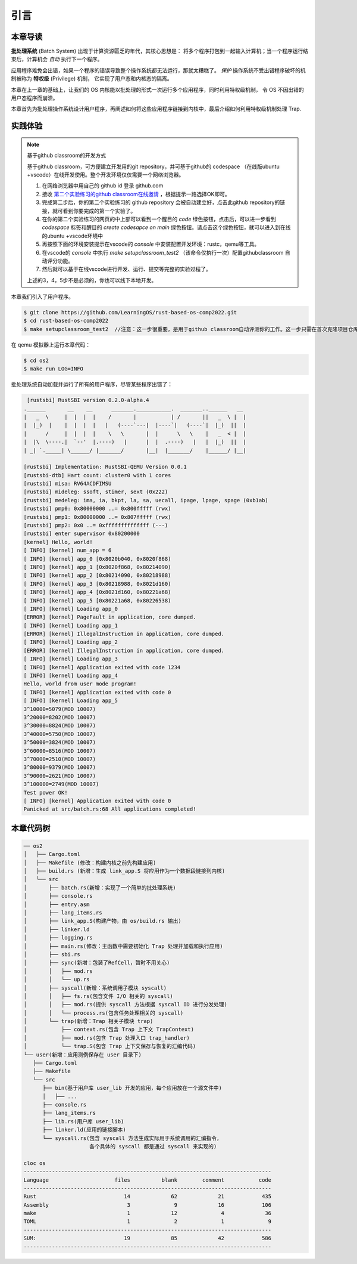 引言
================================

本章导读
---------------------------------


**批处理系统** (Batch System) 出现于计算资源匮乏的年代，其核心思想是：
将多个程序打包到一起输入计算机；当一个程序运行结束后，计算机会 *自动* 执行下一个程序。

应用程序难免会出错，如果一个程序的错误导致整个操作系统都无法运行，那就太糟糕了。
*保护* 操作系统不受出错程序破坏的机制被称为 **特权级** (Privilege) 机制，
它实现了用户态和内核态的隔离。

本章在上一章的基础上，让我们的 OS 内核能以批处理的形式一次运行多个应用程序，同时利用特权级机制，
令 OS 不因出错的用户态程序而崩溃。

本章首先为批处理操作系统设计用户程序，再阐述如何将这些应用程序链接到内核中，最后介绍如何利用特权级机制处理 Trap.

实践体验
---------------------------

.. note::

   基于github classroom的开发方式
   
   基于github classroom，可方便建立开发用的git repository，并可基于github的 codespace （在线版ubuntu +vscode）在线开发使用。整个开发环境仅仅需要一个网络浏览器。

   1. 在网络浏览器中用自己的 github id 登录 github.com
   2. 接收 `第二个实验练习的github classroom在线邀请 <https://classroom.github.com/a/UEOvz4qO>`_  ，根据提示一路选择OK即可。
   3. 完成第二步后，你的第二个实验练习的 github repository 会被自动建立好，点击此github repository的链接，就可看到你要完成的第一个实验了。
   4. 在你的第二个实验练习的网页的中上部可以看到一个醒目的 `code`  绿色按钮，点击后，可以进一步看到  `codespace` 标签和醒目的 `create codesapce on main` 绿色按钮。请点击这个绿色按钮，就可以进入到在线的ubuntu +vscode环境中
   5. 再按照下面的环境安装提示在vscode的 `console` 中安装配置开发环境：rustc，qemu等工具。
   6. 在vscode的 `console` 中执行 `make setupclassroom_test2`  （该命令仅执行一次）配置githubclassroom 自动评分功能。
   7. 然后就可以基于在线vscode进行开发、运行、提交等完整的实验过程了。

   上述的3，4，5步不是必须的，你也可以线下本地开发。


本章我们引入了用户程序。

.. code-block:: console

   $ git clone https://github.com/LearningOS/rust-based-os-comp2022.git
   $ cd rust-based-os-comp2022
   $ make setupclassroom_test2  //注意：这一步很重要，是用于github classroom自动评测你的工作。这一步只需在首次克隆项目仓库时执行一次，以后一般就不用执行了，除非 .github/workflows/classroom.yml发生了变化。

在 qemu 模拟器上运行本章代码：

.. code-block:: console

   $ cd os2
   $ make run LOG=INFO

批处理系统自动加载并运行了所有的用户程序，尽管某些程序出错了：

.. code-block::

   [rustsbi] RustSBI version 0.2.0-alpha.4
  .______       __    __      _______.___________.  _______..______   __
  |   _  \     |  |  |  |    /       |           | /       ||   _  \ |  |
  |  |_)  |    |  |  |  |   |   (----`---|  |----`|   (----`|  |_)  ||  |
  |      /     |  |  |  |    \   \       |  |      \   \    |   _  < |  |
  |  |\  \----.|  `--'  |.----)   |      |  |  .----)   |   |  |_)  ||  |
  | _| `._____| \______/ |_______/       |__|  |_______/    |______/ |__|

  [rustsbi] Implementation: RustSBI-QEMU Version 0.0.1
  [rustsbi-dtb] Hart count: cluster0 with 1 cores
  [rustsbi] misa: RV64ACDFIMSU
  [rustsbi] mideleg: ssoft, stimer, sext (0x222)
  [rustsbi] medeleg: ima, ia, bkpt, la, sa, uecall, ipage, lpage, spage (0xb1ab)
  [rustsbi] pmp0: 0x80000000 ..= 0x800fffff (rwx)
  [rustsbi] pmp1: 0x80000000 ..= 0x807fffff (rwx)
  [rustsbi] pmp2: 0x0 ..= 0xffffffffffffff (---)
  [rustsbi] enter supervisor 0x80200000
  [kernel] Hello, world!
  [ INFO] [kernel] num_app = 6
  [ INFO] [kernel] app_0 [0x8020b040, 0x8020f868)
  [ INFO] [kernel] app_1 [0x8020f868, 0x80214090)
  [ INFO] [kernel] app_2 [0x80214090, 0x80218988)
  [ INFO] [kernel] app_3 [0x80218988, 0x8021d160)
  [ INFO] [kernel] app_4 [0x8021d160, 0x80221a68)
  [ INFO] [kernel] app_5 [0x80221a68, 0x80226538)
  [ INFO] [kernel] Loading app_0
  [ERROR] [kernel] PageFault in application, core dumped.
  [ INFO] [kernel] Loading app_1
  [ERROR] [kernel] IllegalInstruction in application, core dumped.
  [ INFO] [kernel] Loading app_2
  [ERROR] [kernel] IllegalInstruction in application, core dumped.
  [ INFO] [kernel] Loading app_3
  [ INFO] [kernel] Application exited with code 1234
  [ INFO] [kernel] Loading app_4
  Hello, world from user mode program!
  [ INFO] [kernel] Application exited with code 0
  [ INFO] [kernel] Loading app_5
  3^10000=5079(MOD 10007)
  3^20000=8202(MOD 10007)
  3^30000=8824(MOD 10007)
  3^40000=5750(MOD 10007)
  3^50000=3824(MOD 10007)
  3^60000=8516(MOD 10007)
  3^70000=2510(MOD 10007)
  3^80000=9379(MOD 10007)
  3^90000=2621(MOD 10007)
  3^100000=2749(MOD 10007)
  Test power OK!
  [ INFO] [kernel] Application exited with code 0
  Panicked at src/batch.rs:68 All applications completed!

本章代码树
-------------------------------------------------

.. code-block::

   ── os2
   │   ├── Cargo.toml
   │   ├── Makefile (修改：构建内核之前先构建应用)
   │   ├── build.rs (新增：生成 link_app.S 将应用作为一个数据段链接到内核)
   │   └── src
   │       ├── batch.rs(新增：实现了一个简单的批处理系统)
   │       ├── console.rs
   │       ├── entry.asm
   │       ├── lang_items.rs
   │       ├── link_app.S(构建产物，由 os/build.rs 输出)
   │       ├── linker.ld
   │       ├── logging.rs
   │       ├── main.rs(修改：主函数中需要初始化 Trap 处理并加载和执行应用)
   │       ├── sbi.rs
   │       ├── sync(新增：包装了RefCell，暂时不用关心)
   │       │   ├── mod.rs
   │       │   └── up.rs
   │       ├── syscall(新增：系统调用子模块 syscall)
   │       │   ├── fs.rs(包含文件 I/O 相关的 syscall)
   │       │   ├── mod.rs(提供 syscall 方法根据 syscall ID 进行分发处理)
   │       │   └── process.rs(包含任务处理相关的 syscall)
   │       └── trap(新增：Trap 相关子模块 trap)
   │           ├── context.rs(包含 Trap 上下文 TrapContext)
   │           ├── mod.rs(包含 Trap 处理入口 trap_handler)
   │           └── trap.S(包含 Trap 上下文保存与恢复的汇编代码)
   └── user(新增：应用测例保存在 user 目录下)
      ├── Cargo.toml
      ├── Makefile
      └── src
         ├── bin(基于用户库 user_lib 开发的应用，每个应用放在一个源文件中)
         │   ├── ...
         ├── console.rs
         ├── lang_items.rs
         ├── lib.rs(用户库 user_lib)
         ├── linker.ld(应用的链接脚本)
         └── syscall.rs(包含 syscall 方法生成实际用于系统调用的汇编指令，
                        各个具体的 syscall 都是通过 syscall 来实现的)

   cloc os
   -------------------------------------------------------------------------------
   Language                     files          blank        comment           code
   -------------------------------------------------------------------------------
   Rust                            14             62             21            435
   Assembly                         3              9             16            106
   make                             1             12              4             36
   TOML                             1              2              1              9
   -------------------------------------------------------------------------------
   SUM:                            19             85             42            586
   -------------------------------------------------------------------------------
